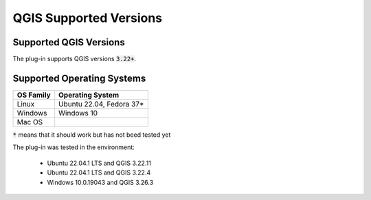 QGIS Supported Versions
=======================

-----------------------
Supported QGIS Versions
-----------------------

The plug-in supports QGIS versions :code:`3.22+`.

---------------------------
Supported Operating Systems
---------------------------

+---------------+------------------------------------+
| OS Family     |  Operating System                  |
+===============+====================================+
| Linux         |  Ubuntu 22.04, Fedora 37*          |
+---------------+------------------------------------+
| Windows       |  Windows 10                        |
+---------------+------------------------------------+
| Mac OS        |                                    |
+---------------+------------------------------------+

:code:`*` means that it should work but has not beed tested yet


The plug-in was tested in the environment:

  - Ubuntu 22.04.1 LTS and QGIS 3.22.11
  - Ubuntu 22.04.1 LTS and QGIS 3.22.4
  - Windows 10.0.19043 and QGIS 3.26.3